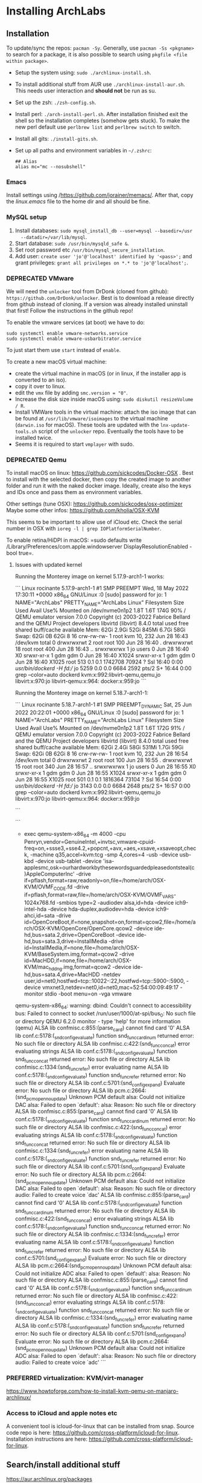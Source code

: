 * Installing ArchLabs

** Installation

To update/sync the repos: =pacman -Sy=.
Generally, use =pacman -Ss <pkgname>= to search for a package, it is also possible
to search using =pkgfile <file within package>=.

+ Setup the system using: =sudo ./archlinux-install.sh=.
+ To install additional stuff from AUR use =./archlinux-install-aur.sh=. This
  needs user interaction and *should not* be run as su.
+ Set up the zsh: =./zsh-config.sh=.
+ Install perl: =./arch-install-perl.sh=. After installation finished exit the
  shell so the installation completes (somehow gets stuck). To make the new perl
  default use =perlbrew list= and =perlbrew switch= to switch.
+ Install all gits: =./install-gits.sh=.
+ Set up all paths and environment variables in =~/.zshrc=:
  #+BEGIN_EXAMPLE
    ## Alias
    alias mc="mc --nosubshell"
  #+END_EXAMPLE

*** Emacs

Install settings using /https://github.com/jorainer/memacs/. After that, copy the
/linux.emacs/ file to the home dir and all should be fine.

*** MySQL setup

1) Install databases: =sudo mysql_install_db --user=mysql --basedir=/usr
   --datadir=/var/lib/mysql=.
2) Start database: =sudo /usr/bin/mysqld_safe &=.
3) Set root password etc =/usr/bin/mysql_secure_installation=.
4) Add user: =create user 'jo'@'localhost' identified by '<pass>';= and grant
   privileges: =grant all privileges on *.* to 'jo'@'localhost';=.

*** DEPRECATED VMware

We will need the =unlocker= tool from DrDonk (cloned from github):
=https://github.com/DrDonk/unlocker=. Best is to download a release directly
from github instead of cloning. If a version was already installed uninstall
that first! Follow the instructions in the github repo!

To enable the vmware services (at boot) we have to do:

#+BEGIN_EXAMPLE
  sudo systemctl enable vmware-networks.service
  sudo systemctl enable vmware-usbarbitrator.service
#+END_EXAMPLE

To just start them use =start= instead of =enable=.

To create a new macOS virtual machine:
- create the virtual machine in macOS (or in linux, if the installer app is
  converted to an iso).
- copy it over to linux.
- edit the =vmx= file by adding =smc.version = "0"=.
- Increase the disk size inside macOS using: =sudo diskutil resizeVolume / R=.
- Install VMWare tools in the virtual machine: attach the iso image that can be
  found at =/usr/lib/vmware/isoimages= to the virtual machine (=darwin.iso= for
  macOS). These tools are updated with the =lnx-update-tools.sh= script of the
  =unlocker= repo. Eventually the tools have to be installed twice.
- Seems it is required to start =vmplayer= with sudo.

*** DEPRECATED Qemu

To install macOS on linux: https://github.com/sickcodes/Docker-OSX . Best
to install with the selected docker, then copy the created image to another
folder and run it with the naked docker image. Ideally, create also the
keys and IDs once and pass them as environment variables.

Other settings (tune OSX): https://github.com/sickcodes/osx-optimizer
Maybe some other infos: https://github.com/kholia/OSX-KVM

This seems to be important to allow use of iCloud etc. Check the serial number
in OSX with =ioreg -l | grep IOPlatformSerialNumber=.

To enable retina/HiDPI in macOS: =sudo defaults write
/Library/Preferences/com.apple.windowserver DisplayResolutionEnabled -bool
true=.

**** Issues with updated kernel

Running the Monterey image on kernel 5.17.9-arch1-1 works:

```
Linux rocinante 5.17.9-arch1-1 #1 SMP PREEMPT Wed, 18 May 2022 17:30:11 +0000 x86_64 GNU/Linux
:0
[sudo] password for jo: 
1
NAME="ArchLabs"
PRETTY_NAME="ArchLabs Linux"
Filesystem      Size  Used Avail Use% Mounted on
/dev/nvme0n1p2  1.8T  1.6T  174G  90% /
QEMU emulator version 7.0.0
Copyright (c) 2003-2022 Fabrice Bellard and the QEMU Project developers
libvirtd (libvirt) 8.4.0
               total        used        free      shared  buff/cache   available
Mem:            62Gi       2.9Gi        52Gi       845Mi       6.7Gi        58Gi
Swap:           62Gi          0B        62Gi
8
16
crw-rw-rw- 1 root kvm 10, 232 Jun 28 16:43 /dev/kvm
total 0
drwxrwxrwt  2 root root  100 Jun 28 16:40 .
drwxrwxrwt 18 root root  400 Jun 28 16:43 ..
srwxrwxrwx  1 jo   users   0 Jun 28 16:40 X0
srwxr-xr-x  1 gdm  gdm     0 Jun 28 16:40 X1024
srwxr-xr-x  1 gdm  gdm     0 Jun 28 16:40 X1025
root         513  0.1  0.1 1742708 70924 ?       Ssl  16:40   0:00 /usr/bin/dockerd -H fd://
jo          5259  0.0  0.0   6684  2592 pts/2    S+   16:44   0:00 grep --color=auto dockerd
kvm:x:992:libvirt-qemu,qemu,jo
libvirt:x:970:jo
libvirt-qemu:x:964:
docker:x:959:jo
```

Running the Monterey image on kernel 5.18.7-arch1-1:

```
Linux rocinante 5.18.7-arch1-1 #1 SMP PREEMPT_DYNAMIC Sat, 25 Jun 2022 20:22:01 +0000 x86_64 GNU/Linux
:0
[sudo] password for jo: 
1
NAME="ArchLabs"
PRETTY_NAME="ArchLabs Linux"
Filesystem      Size  Used Avail Use% Mounted on
/dev/nvme0n1p2  1.8T  1.6T  172G  91% /
QEMU emulator version 7.0.0
Copyright (c) 2003-2022 Fabrice Bellard and the QEMU Project developers
libvirtd (libvirt) 8.4.0
               total        used        free      shared  buff/cache   available
Mem:            62Gi       2.4Gi        58Gi       531Mi       1.7Gi        59Gi
Swap:           62Gi          0B        62Gi
8
16
crw-rw-rw- 1 root kvm 10, 232 Jun 28 16:54 /dev/kvm
total 0
drwxrwxrwt  2 root root  100 Jun 28 16:55 .
drwxrwxrwt 15 root root  340 Jun 28 16:57 ..
srwxrwxrwx  1 jo   users   0 Jun 28 16:55 X0
srwxr-xr-x  1 gdm  gdm     0 Jun 28 16:55 X1024
srwxr-xr-x  1 gdm  gdm     0 Jun 28 16:55 X1025
root         501  0.1  0.1 1816364 73104 ?       Ssl  16:54   0:00 /usr/bin/dockerd -H fd://
jo          3143  0.0  0.0   6684  2648 pts/2    S+   16:57   0:00 grep --color=auto dockerd
kvm:x:992:libvirt-qemu,qemu,jo
libvirt:x:970:jo
libvirt-qemu:x:964:
docker:x:959:jo

```

```
+ exec qemu-system-x86_64 -m 4000 -cpu Penryn,vendor=GenuineIntel,+invtsc,vmware-cpuid-freq=on,+ssse3,+sse4.2,+popcnt,+avx,+aes,+xsave,+xsaveopt,check, -machine q35,accel=kvm:tcg -smp 4,cores=4 -usb -device usb-kbd -device usb-tablet -device 'isa-applesmc,osk=ourhardworkbythesewordsguardedpleasedontsteal(c)AppleComputerInc' -drive if=pflash,format=raw,readonly=on,file=/home/arch/OSX-KVM/OVMF_CODE.fd -drive if=pflash,format=raw,file=/home/arch/OSX-KVM/OVMF_VARS-1024x768.fd -smbios type=2 -audiodev alsa,id=hda -device ich9-intel-hda -device hda-duplex,audiodev=hda -device ich9-ahci,id=sata -drive id=OpenCoreBoot,if=none,snapshot=on,format=qcow2,file=/home/arch/OSX-KVM/OpenCore/OpenCore.qcow2 -device ide-hd,bus=sata.2,drive=OpenCoreBoot -device ide-hd,bus=sata.3,drive=InstallMedia -drive id=InstallMedia,if=none,file=/home/arch/OSX-KVM/BaseSystem.img,format=qcow2 -drive id=MacHDD,if=none,file=/home/arch/OSX-KVM/mac_hdd_ng.img,format=qcow2 -device ide-hd,bus=sata.4,drive=MacHDD -netdev user,id=net0,hostfwd=tcp::10022-:22,hostfwd=tcp::5900-:5900, -device vmxnet3,netdev=net0,id=net0,mac=52:54:00:09:49:17 -monitor stdio -boot menu=on -vga vmware
qemu-system-x86_64: warning: dbind: Couldn't connect to accessibility bus: Failed to connect to socket /run/user/1000/at-spi/bus_0: No such file or directory
QEMU 6.2.0 monitor - type 'help' for more information
(qemu) ALSA lib confmisc.c:855:(parse_card) cannot find card '0'
ALSA lib conf.c:5178:(_snd_config_evaluate) function snd_func_card_inum returned error: No such file or directory
ALSA lib confmisc.c:422:(snd_func_concat) error evaluating strings
ALSA lib conf.c:5178:(_snd_config_evaluate) function snd_func_concat returned error: No such file or directory
ALSA lib confmisc.c:1334:(snd_func_refer) error evaluating name
ALSA lib conf.c:5178:(_snd_config_evaluate) function snd_func_refer returned error: No such file or directory
ALSA lib conf.c:5701:(snd_config_expand) Evaluate error: No such file or directory
ALSA lib pcm.c:2664:(snd_pcm_open_noupdate) Unknown PCM default
alsa: Could not initialize DAC
alsa: Failed to open `default':
alsa: Reason: No such file or directory
ALSA lib confmisc.c:855:(parse_card) cannot find card '0'
ALSA lib conf.c:5178:(_snd_config_evaluate) function snd_func_card_inum returned error: No such file or directory
ALSA lib confmisc.c:422:(snd_func_concat) error evaluating strings
ALSA lib conf.c:5178:(_snd_config_evaluate) function snd_func_concat returned error: No such file or directory
ALSA lib confmisc.c:1334:(snd_func_refer) error evaluating name
ALSA lib conf.c:5178:(_snd_config_evaluate) function snd_func_refer returned error: No such file or directory
ALSA lib conf.c:5701:(snd_config_expand) Evaluate error: No such file or directory
ALSA lib pcm.c:2664:(snd_pcm_open_noupdate) Unknown PCM default
alsa: Could not initialize DAC
alsa: Failed to open `default':
alsa: Reason: No such file or directory
audio: Failed to create voice `dac'
ALSA lib confmisc.c:855:(parse_card) cannot find card '0'
ALSA lib conf.c:5178:(_snd_config_evaluate) function snd_func_card_inum returned error: No such file or directory
ALSA lib confmisc.c:422:(snd_func_concat) error evaluating strings
ALSA lib conf.c:5178:(_snd_config_evaluate) function snd_func_concat returned error: No such file or directory
ALSA lib confmisc.c:1334:(snd_func_refer) error evaluating name
ALSA lib conf.c:5178:(_snd_config_evaluate) function snd_func_refer returned error: No such file or directory
ALSA lib conf.c:5701:(snd_config_expand) Evaluate error: No such file or directory
ALSA lib pcm.c:2664:(snd_pcm_open_noupdate) Unknown PCM default
alsa: Could not initialize ADC
alsa: Failed to open `default':
alsa: Reason: No such file or directory
ALSA lib confmisc.c:855:(parse_card) cannot find card '0'
ALSA lib conf.c:5178:(_snd_config_evaluate) function snd_func_card_inum returned error: No such file or directory
ALSA lib confmisc.c:422:(snd_func_concat) error evaluating strings
ALSA lib conf.c:5178:(_snd_config_evaluate) function snd_func_concat returned error: No such file or directory
ALSA lib confmisc.c:1334:(snd_func_refer) error evaluating name
ALSA lib conf.c:5178:(_snd_config_evaluate) function snd_func_refer returned error: No such file or directory
ALSA lib conf.c:5701:(snd_config_expand) Evaluate error: No such file or directory
ALSA lib pcm.c:2664:(snd_pcm_open_noupdate) Unknown PCM default
alsa: Could not initialize ADC
alsa: Failed to open `default':
alsa: Reason: No such file or directory
audio: Failed to create voice `adc'
```

*** PREFERRED virtualization: KVM/virt-manager

https://www.howtoforge.com/how-to-install-kvm-qemu-on-manjaro-archlinux/

*** Access to iCloud and apple notes etc

A convenient tool is icloud-for-linux that can be installed from snap. Source
code repo is here:
https://github.com/cross-platform/icloud-for-linux. Installation instructions
are here: https://github.com/cross-platform/icloud-for-linux.

** Search/install additional stuff

https://aur.archlinux.org/packages

** Customization and setup

Most of the customization are for the openbox window manager.

*** Themes

Get Openbox themes from here: https://github.com/addy-dclxvi/openbox-theme-collections

Copy the content to the ~/.themes folder (without the .git folder).
Then use Obconf or LX Appearance to apply theme.

Get GTK-themes from here: https://github.com/addy-dclxvi/gtk-theme-collections

Copy them to the ~/.themes folder and use Xfce4 Settings Apperance
or LC Appearence to set.

Get tint2 (panel) themes from here:
https://github.com/addy-dclxvi/tint2-theme-collections and copy them to the
~/.config/tint2 folder. To activate: =tint2 -c
~/.config/tint2/livia/livia.tint2rc= to enable on openbox startup put that
command to the openbox autostart file (with a trailing =&=).

*** Zsh

Presto modules, edit =.zpreztorc=:
#+BEGIN_EXAMPLE
  # Set the Prezto modules to load (browse modules).
  # The order matters.
  zstyle ':prezto:load' pmodule \
    'environment' \
    'terminal' \
    'editor' \
    'history' \
    'directory' \
    'spectrum' \
    'utility' \
    'completion' \
    'git' \
    'syntax-highlighting' \
    'prompt'
#+END_EXAMPLE

*** General stuff

To increase the size of the =/tmp= directory: edit =/etc/fstab=:
#+BEGIN_EXAMPLE
  tmpfs	/tmp	tmpfs	rw,nodev,nosuid,size=4G	0 0
#+END_EXAMPLE

*** Useful shortcuts:

+ Disable =C-space=: edit =~/.config/openbox/rc.xml, search for /C-space/ and
  comment it out.
+ Add shortcut for desktop switching:
  #+BEGIN_EXAMPLE
    <keybind key="W-A-Left">
      <action name="GoToDesktop">
	<to>left</to>
	<wrap>no</wrap>
      </action>
    </keybind>
    <keybind key="W-A-Right">
      <action name="GoToDesktop">
	<to>right</to>
	<wrap>no</wrap>
      </action>
    </keybind>
  #+END_EXAMPLE

+ =W-1=: go to desktop 1 (same for 2...).
+ =W-f=: open file manager.
+ =W-t=: open terminal.
+ =W-W=: open program list.
+ =W-space=: open menu.
+ =W+Left=: left maximize.
+ =W+Right=: right maximize.
+ =A-r=: resize window using arrow keys and hit enter when done.
+ =A-space=: show menu.

*** Retina display/HIDPI

To set HIDPI etc:
https://wiki.archlinux.org/title/HiDPI

1) =.Xresources=:

#+BEGIN_EXAMPLE
Xft.dpi: 160
Xft.autohint: 0
Xft.lcdfilter: lcddefault
Xft.hintstyle: hintfull
Xft.hinting: 1
Xft.antialias: 1
Xft.rgba: rgb
#+END_EXAMPLE
   
2) Go to Xfce4 settings manager, Appearance, Fonts and edit /Custom DPI setting/ (160).
3) Increase font size in =.config/jgmenu/jgmenurc=.

*** Encrypted folders

Folders can be encrypted using =ecryptfs=. To set-up a folder for encryption use
for example:

#+BEGIN_EXAMPLE
  sudo mount -t ecryptfs /home/jo/crypt/EURACrypt2018 /home/jo/crypt/EURACrypt2018
#+END_EXAMPLE

Files can then be copied into the folder and once it is unmounted everything
(except filenames) is encrypted. Note that info on encryption is stored in
root's home!

*** External displays

**** Multi-monitor setup

Simply use =arandr= to define the setup.

**** Screen mirroring with different resolution


Info: eDPI (internal screen) resolution 2256x1504

A: using =mons=. Set primary screen to external, then enable mirroring. To /restore/
the original config: need to log out and log in again.

B: =xrandr --output HDMI2 --auto --scale-from 2256x1504 --output eDP1=
https://superuser.com/questions/1243205/how-to-mirror-a-display-with-different-resolutions

https://unix.stackexchange.com/questions/101490/mirror-dual-monitors-with-different-resolutions

*** hibernation

https://wiki.archlinux.org/title/Power_management/Suspend_and_hibernate#Hibernation

eventually also:
https://gist.github.com/klingtnet/c972b8182e4e2818d6d551b0cbeac44b , but that's
less detailed.

to hibernate: systemctl hibernate

** Useful commands

- =pacman -Ss <pkgname>=: search for a package.
- =pkgfile <file in package>=: search for a file within a package.
- =pacman -S <pkgname>=: install package.
- =pacman -Sy=: sync package databases.
- =checkupdates=: check updates.
- =pacman -Su=: update.
- =pacman --ignore ignoredpkg,ignoredpkg2=: ignore updates for certain packages.
- =pacman -Rs removepkg=: remove package and all dependencies (not required by others).

** Downgrading packages

Downgrade packages with =pacman -U /var/cache/pacman/pkg/<pkg name>=.

** Downgrading kernel

go to /var/cache/pacman/pkg and downgrade the linux using

#+BEGIN_EXAMPLE
pacman -U file://linux-4.15.8-1-x86_64.pkg.tar.xz
file://linux-headers-4.15.8-1-x86_64.pkg.tar.xz file://virtualbox-host-modules-arch-5.2.8-4-x86_64.pkg.tar.xz
#+END_EXAMPLE

** Unsorted issues

*** PGP signature update

Sometimes package fail to install because of outdated PGP signature. Solution:

#+BEGIN_EXAMPLE
sudo pacman-key --init && sudo pacman-key --populate
sudo pacman-key --refresh-keys
sudo pacman -Sy archlinux-keyring
sudo pacman -Sy archlabs-keyring
#+END_EXAMPLE


** =plexmediaplayer= problem with QT > 5.10.0

There seems to be an issue with =plexmediaplayer= and qt > 5.10.0, i.e. plex is
stuck during startup and creates a huge log file crying that the opengl
implementation is not supported. The solution seems to be to specifically
downgrade qt to an older version and re-build the plex binary.

#+BEGIN_EXAMPLE
  sudo pacman -U /var/cache/pacman/pkg/qt5-base-5.10.1-8-x86_64.pkg.tar.xz
  sudo pacman -U /var/cache/pacman/pkg/qt5-declarative-5.10.1-4-x86_64.pkg.tar.xz
  sudo pacman -U /var/cache/pacman/pkg/qt5-location-5.10.1-2-x86_64.pkg.tar.xz
  sudo pacman -U /var/cache/pacman/pkg/qt5-multimedia-5.10.1-1-x86_64.pkg.tar.xz
  sudo pacman -U /var/cache/pacman/pkg/qt5-quickcontrols-5.10.1-1-x86_64.pkg.tar.xz
  sudo pacman -U /var/cache/pacman/pkg/qt5-script-5.10.1-1-x86_64.pkg.tar.xz
  sudo pacman -U /var/cache/pacman/pkg/qt5-sensors-5.10.1-1-x86_64.pkg.tar.xz
  sudo pacman -U /var/cache/pacman/pkg/qt5-speech-5.10.1-1-x86_64.pkg.tar.xz
  sudo pacman -U /var/cache/pacman/pkg/qt5-svg-5.10.1-1-x86_64.pkg.tar.xz
  sudo pacman -U /var/cache/pacman/pkg/qt5-webchannel-5.10.1-1-x86_64.pkg.tar.xz
  sudo pacman -U /var/cache/pacman/pkg/qt5-webengine-5.10.1-1-x86_64.pkg.tar.xz
  sudo pacman -U /var/cache/pacman/pkg/qt5-x11extras-5.10.1-1-x86_64.pkg.tar.xz
  sudo pacman -U /var/cache/pacman/pkg/qt5-xmlpatterns-5.10.1-1-x86_64.pkg.tar.xz
#+END_EXAMPLE
